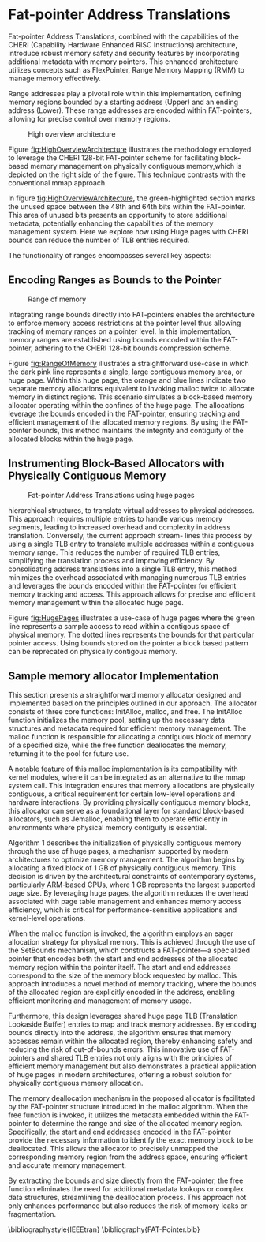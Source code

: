 #+LATEX_HEADER_EXTRA: \usepackage{listings}
#+LATEX_HEADER_EXTRA: \usepackage{algorithm}
#+LATEX_HEADER_EXTRA: \usepackage{algpseudocode}
#+LATEX_HEADER_EXTRA: \usepackage{amsmath}

* Fat-pointer Address Translations

Fat-pointer Address Translations, combined with the capabilities of the CHERI (Capability Hardware Enhanced RISC Instructions) 
architecture, introduce robust memory safety and security features by incorporating additional metadata 
with memory pointers. This enhanced architecture utilizes concepts such as FlexPointer, 
Range Memory Mapping (RMM) to manage memory effectively.

Range addresses play a pivotal role within this implementation, defining memory 
regions bounded by a starting address (Upper) and an ending address (Lower). 
These range addresses are encoded within FAT-pointers, allowing for precise 
control over memory regions.

#+CAPTION: High overview architecture
#+NAME: fig:HighOverviewArchitecture
[[file:diagram/HighOverviewArchitecture.drawio.png]]

Figure [[fig:HighOverviewArchitecture]] illustrates
the methodology employed to leverage the CHERI 
128-bit FAT-pointer scheme for facilitating
block-based memory management on physically
contiguous memory,which is depicted on the
right side of the figure. 
This technique contrasts with the
conventional mmap approach.

In figure [[fig:HighOverviewArchitecture]], the green-highlighted
section marks the unused space between the 48th and 64th bits
within the FAT-pointer. This area of unused bits
presents an opportunity to store additional metadata,
potentially enhancing the capabilities of the
memory management system. 
Here we explore how using Huge pages
with CHERI bounds can reduce the
number of TLB entries required. 

The functionality of ranges encompasses
several key aspects:

** Encoding Ranges as Bounds to the Pointer
#+CAPTION: Range of memory
#+NAME: fig:RangeOfMemory
[[file:diagram/AllocationOverview24.png]]

Integrating range bounds directly into FAT-pointers enables the architecture 
to enforce memory access restrictions at the pointer level thus allowing 
tracking of memory ranges on a pointer level. In this implementation, memory ranges are established using
bounds encoded within the FAT-pointer, adhering to the CHERI
128-bit bounds compression scheme\cite{woodruff_cheri_2019}.

Figure [[fig:RangeOfMemory]] illustrates a straightforward use-case in which the dark pink line represents a single, 
large contiguous memory area, or huge page. Within this huge page, the orange and blue lines indicate 
two separate memory allocations equivalent to invoking malloc twice to allocate memory in distinct regions. 
This scenario simulates a block-based memory allocator operating within the confines of the huge page. 
The allocations leverage the bounds encoded in the FAT-pointer, ensuring tracking and efficient 
management of the allocated memory regions. By using the FAT-pointer bounds, this method maintains the 
integrity and contiguity of the allocated blocks within the huge page.

** Instrumenting Block-Based Allocators with Physically Contiguous Memory
#+CAPTION: Fat-pointer Address Translations using huge pages
#+NAME: fig:HugePages
[[file:diagram/TLBAccess.drawio.png]]

hierarchical structures, to translate virtual addresses to physical addresses. This approach requires multiple entries to handle various
memory segments, leading to increased overhead and complexity
in address translation. Conversely, the current approach stream-
lines this process by using a single TLB entry to translate multiple
addresses within a contiguous memory range. This reduces the
number of required TLB entries, simplifying the translation process
and improving efficiency. By consolidating address translations into
a single TLB entry, this method minimizes the overhead associated
with managing numerous TLB entries and leverages the bounds
encoded within the FAT-pointer for efficient memory tracking and
access. This approach allows for precise and efficient memory management within the allocated huge page.

Figure [[fig:HugePages]] illustrates a use-case of huge pages where the green
line represents a sample access to read within a contigous
space of physical memory. The dotted lines represents the
bounds for that particular pointer access. Using bounds
stored on the pointer a block based pattern can be reprecated
on physically contigous memory. 

** Sample memory allocator Implementation
#+BEGIN_COMMENT
The software stack is based on CHERIBSD, selected because ARM officially supports Morello's performance 
counters on this operating system. The setup includes a C program that 
is linked to the prototype memory allocator or to various memory allocators being benchmarked. This linkage can occur in two ways: either as a shared object file during compile time 
for larger allocators, or as a header file for smaller allocators, ensuring flexibility 
in memory management.

This integration ensures that the memory allocation process is optimized for performance, leveraging the contiguity 
of memory blocks and the capabilities provided by the CHERI architecture and the Morello platform. By using the 
contigmem driver and the custom mmap function, the system achieves efficient memory allocation and tracking, 
crucial for the high-performance needs of the application.

- [ ] Requires rewrite
kernel module
The custom mmap function is tailored to ensure physically contiguous memory is allocated. This allocation is a key component 
of this system. The custom mmap function is interfaced to the contigmem driver, which has been modified from the DPDK library 
. The contigmem driver is essential for managing large contiguous 
memory blocks and is loaded during the system boot process. It reserves a huge page of arbitrary size, with the 
size parameter set based on the requirements of the conducted experiments.
#+END_COMMENT

This section presents a straightforward memory allocator designed and implemented based on the 
principles outlined in our approach. The allocator consists of three core functions: InitAlloc, 
malloc, and free. The InitAlloc function initializes the memory pool, setting up the necessary 
data structures and metadata required for efficient memory management. The malloc function is 
responsible for allocating a contiguous block of memory of a specified size, while the free 
function deallocates the memory, returning it to the pool for future use.

A notable feature of this malloc implementation is its compatibility with kernel modules, 
where it can be integrated as an alternative to the mmap system call. This integration 
ensures that memory allocations are physically contiguous, a critical requirement for 
certain low-level operations and hardware interactions. By providing physically contiguous 
memory blocks, this allocator can serve as a foundational layer for standard block-based allocators, 
such as Jemalloc, enabling them to operate efficiently in environments where physical memory 
contiguity is essential.

#+begin_export latex
\begin{algorithm}
\caption{Sample init alloc function to create a initial 1 GB huge page}
\begin{algorithmic}[1]
\Function{Init\_alloc}{}
    \State $\text{sz} \gets 1\ \text{GB}$ \Comment{Define pre-allocated memory size}
    \State $\text{fd} \gets \text{CREATE\_LARGE\_PAGE\_MEMORY}(\text{sz})$ \Comment{Create shared memory}
    \State $\text{ptr} \gets \text{MAP\_MEMORY}(\text{sz})$ \Comment{Map memory region}
    \State $\text{MallocCounter} \gets \text{sz}$ \Comment{Initialize memory counter}
\EndFunction
\end{algorithmic}
\end{algorithm}
#+end_export

Algorithm 1 describes the initialization of physically contiguous memory through the use of huge pages,
a mechanism supported by modern architectures to optimize memory management. The algorithm begins by 
allocating a fixed block of 1 GB of physically contiguous memory. This decision is driven by the 
architectural constraints of contemporary systems, particularly ARM-based CPUs, where 1 GB represents 
the largest supported page size. By leveraging huge pages, the algorithm reduces the overhead associated 
with page table management and enhances memory access efficiency, which is critical for performance-sensitive
applications and kernel-level operations.

#+begin_export latex
\begin{algorithm}
\caption{Sample malloc implementation}
\begin{algorithmic}[1]
\Function{malloc}{sz}
    \State $sz \gets \text{ALIGN\_UP}(sz, \text{MAX\_ALIGNMENT})$ \Comment{Align size to max alignment}
    \State $\text{MallocCounter} \gets \text{MallocCounter} - sz$ \Comment{Update remaining memory}
    \State $\text{ptrLink} \gets \&\text{ptr}[\text{MallocCounter}]$ \Comment{Calculate pointer address}
    \State $\text{ptrLink} \gets \text{SET\_BOUNDS}(\text{ptrLink}, sz)$ \Comment{Set bounds for memory safety and to track the length of the pointer}
    \State \Return $\text{ptrLink}$ \Comment{Return allocated memory pointer}
\EndFunction
\end{algorithmic}
\end{algorithm}
#+end_export
When the malloc function is invoked, the algorithm employs an eager allocation strategy for physical memory. 
This is achieved through the use of the SetBounds mechanism, which constructs a FAT-pointer—a specialized 
pointer that encodes both the start and end addresses of the allocated memory region within the pointer 
itself. The start and end addresses correspond to the size of the memory block requested by malloc. This 
approach introduces a novel method of memory tracking, where the bounds of the allocated region are 
explicitly encoded in the address, enabling efficient monitoring and management of memory usage.

Furthermore, this design leverages shared huge page TLB (Translation Lookaside Buffer) entries to map 
and track memory addresses. By encoding bounds directly into the address, the algorithm ensures that memory 
accesses remain within the allocated region, thereby enhancing safety and reducing the risk of out-of-bounds 
errors. This innovative use of FAT-pointers and shared TLB entries not only aligns with the principles of 
efficient memory management but also demonstrates a practical application of huge pages in modern 
architectures, offering a robust solution for physically contiguous memory allocation.

#+begin_export latex
\begin{algorithm}
\caption{Sample free implementation}
\begin{algorithmic}[1]
\Function{free}{ptr}
    \State $\text{len} \gets \text{GET\_LENGTH}(\text{ptr})$ \Comment{Get length of memory block from the defined bounds}
    \State $\text{UNMAP}(\text{ptr}, \text{len})$ \Comment{Release memory block}
\EndFunction
\end{algorithmic}
\end{algorithm}
#+end_export

The memory deallocation mechanism in the proposed allocator is facilitated by the FAT-pointer structure 
introduced in the malloc algorithm. When the free function is invoked, it utilizes the metadata 
embedded within the FAT-pointer to determine the range and size of the allocated memory region. 
Specifically, the start and end addresses encoded in the FAT-pointer provide the necessary information 
to identify the exact memory block to be deallocated. This allows the allocator to precisely unmapped 
the corresponding memory region from the address space, ensuring efficient and accurate memory management.

By extracting the bounds and size directly from the FAT-pointer, the free function eliminates the need 
for additional metadata lookups or complex data structures, streamlining the deallocation process. 
This approach not only enhances performance but also reduces the risk of memory leaks or fragmentation.

\bibliographystyle{IEEEtran}
\bibliography{FAT-Pointer.bib}


   
